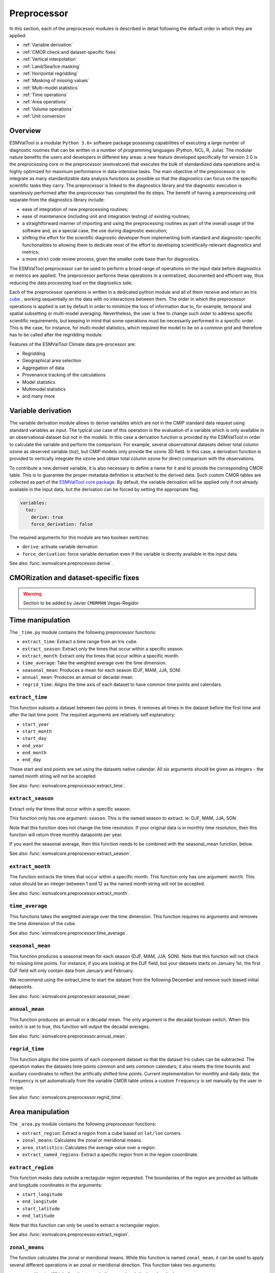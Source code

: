 .. _preprocessor:

************
Preprocessor
************

In this section, each of the preprocessor modules is described in detail
following the default order in which they are applied:

* :ref:`Variable derivation`
* :ref:`CMOR check and dataset-specific fixes`
* :ref:`Vertical interpolation`
* :ref:`Land/Sea/Ice masking`
* :ref:`Horizontal regridding`
* :ref:`Masking of missing values`
* :ref:`Multi-model statistics`
* :ref:`Time operations`
* :ref:`Area operations`
* :ref:`Volume operations`
* :ref:`Unit conversion`

Overview
========

ESMValTool is a modular ``Python 3.6+`` software package possesing capabilities
of executing a large number of diagnostic routines
that can be written in a number of programming languages (Python, NCL, R, Julia).
The modular nature benefits the users and developers in different key areas:
a new feature developed specifically for version 2.0 is the preprocessing core or
the preprocessor (esmvalcore) that executes the bulk of standardized data operations
and is highly optimized for maximum performance in data-intensive tasks. The main
objective of the preprocessor is to integrate as many standardizable data analysis
functions as possible so that the diagnostics can focus on the specific scientific
tasks they carry. The preprocessor is linked to the diagnostics library and the
diagnostic execution is seamlessly performed after the preprocessor has completed the
its steps. The benefit of having a preprocessing unit separate from the diagnostics
library include:

* ease of integration of new preprocessing routines;
* ease of maintenance (including unit and integration testing) of existing routines;
* a straightforward manner of importing and using the preprocessing routines as part
  of the overall usage of the software and, as a special case, the use during diagnostic
  execution;
* shifting the effort for the scientific diagnostic developer from implementing both standard
  and diagnostic-specific functionalities to allowing them to dedicate most of the effort to
  developing scientifically-relevant diagnostics and metrics;
* a more strict code review process, given the smaller code base than for diagnostics.

The ESMValTool preprocessor can be used to perform a broad range of operations
on the input data before diagnostics or metrics are applied. The
preprocessor performs these operations in a centralized, documented and
efficient way, thus reducing the data processing load on the diagnostics side.

Each of the preprocessor operations is written in a dedicated python module and
all of them receive and return an Iris
`cube <https://scitools.org.uk/iris/docs/v2.0/iris/iris/cube.html>`_ ,
working sequentially on the data with no interactions between them.  The order
in which the preprocessor operations is applied is set by default in order to
minimize the loss of information due to, for example, temporal and spatial
subsetting or multi-model averaging. Nevertheless, the user is free to change
such order to address specific scientific requirements, but keeping in mind
that some operations must be necessarily performed in a specific order. This is
the case, for instance, for multi-model statistics, which required the model to
be on a common grid and therefore has to be called after the regridding module.

Features of the ESMValTool Climate data pre-processor are:

* Regridding
* Geographical area selection
* Aggregation of data
* Provenance tracking of the calculations
* Model statistics
* Multimodel statistics
* and many more

.. _Variable derivation:

Variable derivation
===================
The variable derivation module allows to derive variables which are not in the
CMIP standard data request using standard variables as input. The typical use
case of this operation is the evaluation of a variable which is only available
in an observational dataset but not in the models. In this case a derivation
function is provided by the ESMValTool in order to calculate the variable and
perform the comparison. For example, several observational datasets deliver
total column ozone as observed variable (`toz`), but CMIP models only provide
the ozone 3D field. In this case, a derivation function is provided to
vertically integrate the ozone and obtain total column ozone for direct
comparison with the observations.

To contribute a new derived variable, it is also necessary to define a name for
it and to provide the corresponding CMOR table. This is to guarantee the proper
metadata definition is attached to the derived data. Such custom CMOR tables
are collected as part of the `ESMValTool core package
<https://github.com/ESMValGroup/ESMValCore>`_. By default, the variable
derivation will be applied only if not already available in the input data, but
the derivation can be forced by setting the appropriate flag.

.. code-block:: yaml

  variables:
    toz:
      derive: true
      force_derivation: false

The required arguments for this module are two boolean switches:

* ``derive``: activate variable derivation
* ``force_derivation``: force variable derivation even if the variable is
  directly available in the input data.

See also :func:`esmvalcore.preprocessor.derive`.


.. _CMOR check and dataset-specific fixes:

CMORization and dataset-specific fixes
======================================
.. warning::

   Section to be added by Javier ``CMORMAN`` Vegas-Regidor


.. _time operations:

Time manipulation
=================
The ``_time.py`` module contains the following preprocessor functions:

* ``extract_time``: Extract a time range from an Iris ``cube``.
* ``extract_season``: Extract only the times that occur within a specific season.
* ``extract_month``: Extract only the times that occur within a specific month.
* ``time_average``: Take the weighted average over the time dimension.
* ``seasonal_mean``: Produces a mean for each season (DJF, MAM, JJA, SON)
* ``annual_mean``: Produces an annual or decadal mean.
* ``regrid_time``: Aligns the time axis of each dataset to have common time points
  and calendars.

``extract_time``
----------------

This function subsets a dataset between two points in times. It removes all
times in the dataset before the first time and after the last time point.
The required arguments are relatively self explanatory:

* ``start_year``
* ``start_month``
* ``start_day``
* ``end_year``
* ``end_month``
* ``end_day``

These start and end points are set using the datasets native calendar.
All six arguments should be given as integers - the named month string
will not be accepted.

See also :func:`esmvalcore.preprocessor.extract_time`.


``extract_season``
------------------

Extract only the times that occur within a specific season.

This function only has one argument: ``season``. This is the named season to
extract. ie: DJF, MAM, JJA, SON.

Note that this function does not change the time resolution. If your original
data is in monthly time resolution, then this function will return three
monthly datapoints per year.

If you want the seasonal average, then this function needs to be combined with
the seasonal_mean function, below.

See also :func:`esmvalcore.preprocessor.extract_season`.


``extract_month``
-----------------

The function extracts the times that occur within a specific month.
This function only has one argument: ``month``. This value should be an integer
between 1 and 12 as the named month string will not be accepted.

See also :func:`esmvalcore.preprocessor.extract_month`.

.. _time_average:

``time_average``
----------------

This functions takes the weighted average over the time dimension. This
function requires no arguments and removes the time dimension of the cube.

See also :func:`esmvalcore.preprocessor.time_average`.


``seasonal_mean``
-----------------

This function produces a seasonal mean for each season (DJF, MAM, JJA, SON).
Note that this function will not check for missing time points. For instance,
if you are looking at the DJF field, but your datasets starts on January 1st,
the first DJF field will only contain data from January and February.

We recommend using the extract_time to start the dataset from the following
December and remove such biased initial datapoints.

See also :func:`esmvalcore.preprocessor.seasonal_mean`.


``annual_mean``
---------------

This function produces an annual or a decadal mean. The only argument is the
decadal boolean switch. When this switch is set to true, this function
will output the decadal averages.

See also :func:`esmvalcore.preprocessor.annual_mean`.


``regrid_time``
---------------

This function aligns the time points of each component dataset so that the dataset
Iris cubes can be subtracted. The operation makes the datasets time points common and
sets common calendars; it also resets the time bounds and auxiliary coordinates to
reflect the artifically shifted time points. Current implementation for monthly
and daily data; the ``frequency`` is set automatically from the variable CMOR table
unless a custom ``frequency`` is set manually by the user in recipe.

See also :func:`esmvalcore.preprocessor.regrid_time`.


.. _area operations:

Area manipulation
=================
The ``_area.py`` module contains the following preprocessor functions:

* ``extract_region``: Extract a region from a cube based on ``lat/lon`` corners.
* ``zonal_means``: Calculates the zonal or meridional means.
* ``area_statistics``: Calculates the average value over a region.
* ``extract_named_regions``: Extract a specific region from in the region cooordinate.


``extract_region``
------------------

This function masks data outside a rectagular region requested. The boundairies
of the region are provided as latitude and longitude coordinates in the
arguments:

* ``start_longitude``
* ``end_longitude``
* ``start_latitude``
* ``end_latitude``

Note that this function can only be used to extract a rectangular region.

See also :func:`esmvalcore.preprocessor.extract_region`.


``zonal_means``
---------------

The function calculates the zonal or meridional means. While this function is
named ``zonal_mean``, it can be used to apply several different operations in
an zonal or meridional direction. This function takes two arguments:

* ``coordinate``: Which direction to apply the operation: latitude or longitude
* ``mean_type``: Which operation to apply: mean, std_dev, variance, median, min or max

See also :func:`esmvalcore.preprocessor.zonal_means`.


``area_statistics``
-------------------

This function calculates the average value over a region - weighted by the
cell areas of the region. This function takes the argument,
``operator``: the name of the operation to apply.

This function can be used to apply several different operations in the horizonal
plane: mean, standard deviation, median variance, minimum and maximum.

Note that this function is applied over the entire dataset. If only a specific
region, depth layer or time period is required, then those regions need to be
removed using other preprocessor operations in advance.

See also :func:`esmvalcore.preprocessor.area_statistics`.


``extract_named_regions``
-------------------------

This function extract a specific named region from the data. This function
takes the following argument: ``regions`` which is either a string or a list
of strings of named regions. Note that the dataset must have a ``region``
cooordinate which includes a list of strings as values. This function then
matches the named regions against the requested string.

See also :func:`esmvalcore.preprocessor.extract_named_regions`.


.. _volume operations:

Volume manipulation
===================
The ``_volume.py`` module contains the following preprocessor functions:

* ``extract_volume``: Extract a specific depth range from a cube.
* ``volume_statistics``: Calculate the volume-weighted average.
* ``depth_integration``: Integrate over the depth dimension.
* ``extract_transect``: Extract data along a line of constant latitude or longitude.
* ``extract_trajectory``: Extract data along a specified trajectory.


``extract_volume``
------------------

Extract a specific range in the `z`-direction from a cube.  This function
takes two arguments, a minimum and a maximum (``z_min`` and ``z_max``,
respectively) in the `z`-direction.

Note that this requires the requested `z`-coordinate range to be the
same sign as the Iris cube. ie, if the cube has `z`-coordinate as
negative, then ``z_min`` and ``z_max`` need to be negative numbers.

See also :func:`esmvalcore.preprocessor.extract_volume`.


``volume_statistics``
---------------------

This function calculates the volume-weighted average across three dimensions,
but maintains the time dimension.

This function takes the argument: ``operator``, which defines the 
operation to apply over the volume.

No depth coordinate is required as this is determined by Iris. This
function works best when the ``fx_files`` provide the cell volume.

See also :func:`esmvalcore.preprocessor.volume_statistics`.


``depth_integration``
---------------------

This function integrate over the depth dimension. This function does a
weighted sum along the `z`-coordinate, and removes the `z` direction of the output
cube. This preprocessor takes no arguments.

See also :func:`esmvalcore.preprocessor.depth_integration`.


``extract_transect``
--------------------

This function extract data along a line of constant latitude or longitude.
This function takes two arguments, although only one is strictly required.
The two arguments are ``latitude`` and ``longitude``. One of these arguments
needs to be set to a float, and the other can then be either ignored or set to
a minimum or maximum value.

**Example**: If we set latitude to 0 N and leave longitude blank, it would produce a
cube along the Equator. On the other hand, if we set latitude to 0 and then
set longitude to ``[40., 100.]`` this will produce a transect of the Equator
in the Indian Ocean.

See also :func:`esmvalcore.preprocessor.extract_transect`.


``extract_trajectory``
----------------------

This function extract data along a specified trajectory.
The three areguments are: ``latitudes``, ``longitudes`` and number of point needed for
extrapolation ``number_points``.

If two points are provided, the ``number_points`` argument is used to set a
the number of places to extract between the two end points.

If more than two points are provided, then
``extract_trajectory`` will produce a cube which has extrapolated the data
of the cube to those points, and ``number_points`` is not needed.

Note that this function uses the expensive ``interpolate`` method from ``Iris.analysis.trajectory``,
but it may be necceasiry for irregular grids.

See also :func:`esmvalcore.preprocessor.extract_trajectory`.


.. _Vertical interpolation:

Vertical interpolation
======================
Vertical level selection is an important aspect of data preprocessing since it allows the
scientist to perform a number of metrics specific to certain levels (whether it be air pressure
or depth, e.g. the Quasi-Biennial-Oscillation (QBO) u30 is computed at 30 hPa). Dataset native
vertical grids may not come with the desired set of levels, so an interpolation operation will be
needed to regrid the data vertically. ESMValTool can perform this vertical interpolation via the
``extract_levels`` preprocessor. Level extraction may be done in a number of ways:

Level extraction can be done at specific values passed to ``extract_levels`` as ``levels:`` with 
its value a list of levels (note that the units are CMOR-standard, Pascals (Pa)):

.. code-block:: yaml

    preprocessors:
      preproc_select_levels_from_list:
        extract_levels:
          levels: [100000., 50000., 3000., 1000.]
          scheme: linear

It is also possible to extract the CMIP-specific, CMOR levels as they appear in the CMOR table,
e.g. ``plev10`` or ``plev17`` or ``plev19`` etc:

.. code-block:: yaml

    preprocessors:
      preproc_select_levels_from_cmip_table:
        extract_levels:
          levels: {cmor_table: CMIP6, coordinate: plev10}
          scheme: nearest

Of good use is also the level extraction with values specific to a certain dataset, without
the user actually polling the dataset of interest to find out the specific levels: e.g. in the
example below we offer two alternatives to extract the levels and vertically regrid onto the
vertical levels of ``ERA-Interim``:

.. code-block:: yaml

    preprocessors:
      preproc_select_levels_from_dataset:
        extract_levels:
          levels: ERA-Interim
          # This also works, but allows specifying the pressure coordinate name
          # levels: {dataset: ERA-Interim, coordinate: air_pressure}
          scheme: linear_horizontal_extrapolate_vertical

* See also :func:`esmvalcore.preprocessor.extract_levels`.
* See also :func:`esmvalcore.preprocessor.get_cmor_levels`.

.. note::
   **Advanced User and Developer**

   For both vertical and horizontal regridding one can control the extrapolation mode when defining
   the interpolation scheme. Controlling the extrapolation mode allows us to avoid situations
   where extrapolating values makes little physical sense (e.g. extrapolating beyond the last data point).
   The extrapolation mode is controlled by the `extrapolation_mode` keyword. For the available interpolation
   schemes available in Iris, the extrapolation_mode keyword must be one of:

        * ``extrapolate`` – the extrapolation points will be calculated by extending the gradient
          of the closest two points,
        * ``error`` – a ``ValueError`` exception will be raised, notifying an attempt to extrapolate,
        * ``nan`` – the extrapolation points will be be set to NaN,
        * ``mask`` – the extrapolation points will always be masked, even if the source data is not
          a ``MaskedArray``, or
        * ``nanmask`` – if the source data is a MaskedArray the extrapolation points will be masked.
          Otherwise they will be set to NaN.

Masking
=======

Introduction to masking
-----------------------

Certain metrics and diagnostics need to be computed and performed on specific
domains on the globe. The ESMValTool preprocessor supports filtering
the input data on continents, oceans/seas and ice. This is achived by masking
the model data and keeping only the values associated with grid points that
correspond to, e.g., land, ocean or ice surfaces, as specified by the
user. Where possible, the masking is realized using the standard mask files
provided together with the model data as part of the CMIP data request (the
so-called fx variable). In the absence of these files, the Natural Earth masks
are used: although these are not model-specific, they represent a good
approximation since they have a much higher resolution than most of the models
and they are regularly updated with changing geographical features.


.. _land/sea/ice masking:

Land-sea masking
----------------

In ESMValTool, land-sea-ice masking can be done in two places: in the
preprocessor, to apply a mask on the data before any subsequent preprocessing
step and before running the diagnostic, or in the diagnostic scripts
themselves. We present both these implementations below.

To mask out a certain domain (e.g., sea) in the preprocessor,
``mask_landsea`` can be used:

.. code-block:: yaml

    preprocessors:
      preproc_mask:
        mask_landsea:
          mask_out: sea

and requires only one argument: ``mask_out``: either ``land`` or ``sea``.

The preprocessor automatically retrieves the corresponding mask (``fx: stfof`` in
this case) and applies it so that sea-covered grid cells are set to
missing. Conversely, it retrieves the ``fx: sftlf`` mask when land need to be
masked out, respectively. If the corresponding fx file is not found (which is
the case for some models and almost all observational datasets), the
preprocessor attempts to mask the data using Natural Earth mask files (that are
vectorized rasters). As mentioned above, the spatial resolution of the the
Natural Earth masks are much higher than any typical global model (10m for
land and 50m for ocean masks).

See also :func:`esmvalcore.preprocessor.mask_landsea`.

Ice masking
-----------

Note that for masking out ice sheets, the preprocessor uses a different
function, to ensure that both land and sea or ice can be masked out without
losing generality. To mask ice out, ``mask_landseaice`` can be used:

.. code-block:: yaml

  preprocessors:
    preproc_mask:
      mask_landseaice:
        mask_out: ice

and requires only one argument: ``mask_out``: either ``landsea`` or ``ice``.

As in the case of ``mask_landsea``, the preprocessor automatically retrieves the
``fx_files: [sftgif]`` mask.

See also :func:`esmvalcore.preprocessor.mask_landseaice`.

Mask files
----------

At the core of the land/sea/ice masking in the preprocessor are the mask files
(whether it be fx type or Natural Earth type of files); these files (bar Natural Earth)
can be retrived and used in the diagnostic phase as well or solely. By specifying the
``fx_files:`` key in the variable in diagnostic in the recipe, and populating it
with a list of desired files e.g.:

.. code-block:: yaml

    variables:
      ta:
        preprocessor: my_masking_preprocessor
          fx_files: [sftlf, sftof, sftgif, areacello, areacella]

Such a recipe will automatically retrieve all the ``fx_files: [sftlf, sftof, sftgif, areacello, areacella]``-type
fx files for each of the variables that are needed for and then, in the diagnostic phase,
these mask files will be available for the developer to use them as they need to. The `fx_files`
attribute of the big `variable` nested dictionary that gets passed to the diagnostic is, in turn,
a dictionary on its own, and members of it can be accessed in the diagnostic through a simple loop over
the ``config`` diagnostic variable items e.g.:

.. code-block:: bash

    for filename, attributes in config['input_data'].items():
        sftlf_file = attributes['fx_files']['sftlf']
        areacello_file = attributes['fx_files']['areacello']


.. _masking of missing values:

Missing values masks
--------------------

Missing (masked) values can be a nuisance especially when dealing with multimodel ensembles
and having to compute multimodel statistics; different numbers of missing data from dataset
to datest may introduce biases and artifically assign more weight to the datasets that have
less missing data. This is handled in ESMValTool via the missing values masks: two types of
such masks are available: one for the multimodel case and another for the single model case.

The multimodel missing values mask (``mask_fillvalues``) is a preprocessor step that usually comes
after all the single-model steps (regridding, area selection etc) have been performed; in a
nutshell, it combines missing values masks from individual models into a multimodel missing
values mask; the individual model masks are built according to common criteria: the user chooses
a time window in which missing data points are counted, and if the number of missing data points
relative to the number of total data points in a window is less than a chosen fractional theshold,
the window is discarded i.e. all the points in the window are masked (set to missing).

.. code-block:: yaml

    preprocessors:
      missing_values_preprocessor:
        mask_fillvalues:
          threshold_fraction: 0.95
          min_value: 19.0
          time_window: 10.0

In the example above, the fractional threshold for missing data vs. total data is set to 95% and
the time window is set to 10.0 (units of the time coordinate units). Optionally, a minimum value
threshold can be applied, in this case it is set
to 19.0 (in units of the variable units).

See also :func:`esmvalcore.preprocessor.mask_fillvalues`.

.. note::
   **Pro Tip: creating a multimodel mask using ``mask_fillvalues``**

   It is possible to use ``mask_fillvalues`` to create a combined multimodel
   mask (all the masks from all the analyzed models combined into a single mask);
   for that purpose setting the ``threshold_fraction`` to 0 will not discard any
   time windows, essentially keeping the original model masks and combining them
   into a single mask; here is an example:

   .. code-block:: yaml

       preprocessors:
         missing_values_preprocessor:
           mask_fillvalues:
             threshold_fraction: 0.0     # keep all missing values
             min_value: -1e20            # small enough not to alter the data
             #  time_window: 10.0        # this will not matter anymore

Minimum, maximum and interval masking
-------------------------------------

Thresholding on minimum and maximum accepted data values can also be performed: masks are
constructed based on the results of thresholding; inside and outside interval thresholding
and masking can also be performed. These functions are ``mask_above_threshold``,
``mask_below_threshold``, ``mask_inside_range``, and ``mask_outside_range``.

Thes functions always take a cube as first argument and either ``threshold`` for threshold
masking or the pair ``minimum`, ``maximum`` for interval masking.

See also :func:`esmvalcore.preprocessor.mask_above_threshold` and related functions.

.. _Horizontal regridding:

Horizontal regridding
=====================

Regridding is necessary when various datasets are available on a variety of `lat-lon` grids and they need
to be brought together on a common grid (for various statistical operations e.g. multimodel statistics or
for e.g. direct inter-comparison or comparison with observational datasets). Regridding is conceptually a
very similar process to interpolation (in fact, the regridder engine uses interpolation and extrapolation,
with various schemes). The primary difference is that interpolation is based on sample data points, while
regridding is based on the horizontal grid of another cube (the reference grid).

The underlying regridding mechanism in ESMValTool uses ``cube.regrid()`` method from Iris,
so we point the reader to its documentation:
`cube.regrid() <https://scitools.org.uk/Iris/docs/latest/Iris/Iris/cube.html#Iris.cube.Cube.regrid>`_.

The use of the horizontal regridding functionality is flexible depending on what type of reference grid
and what interpolation scheme is preferred. Below we show a few examples.

Regridding on a reference dataset grid
--------------------------------------

The example below shows how to regrid on the reference dataset ``ERA-Interim`` (observational data, but just
as well CMIP, obs4mips, or ana4mips datasets can be used); in this case the `scheme` is `linear`.

.. code-block:: yaml

    preprocessors:
      regrid_preprocessor:
        regrid:
          target_grid: ERA-Interim
          scheme: linear

Regridding on an ``MxN`` grid specification
-------------------------------------------

The example below shows how to regrid on a reference grid with a cell specification of ``2.5x2.5`` degrees.
This is similar to regridding on reference datasets, but in the previous case the reference dataset grid
cell specifications are not necessarily known a priori. Reegridding on an ``MxN`` cell specification is
oftentimes used when operating on localized data.

.. code-block:: yaml

    preprocessors:
      regrid_preprocessor:
        regrid:
          target_grid: 2.5x2.5
          scheme: nearest

In this case the ``NearestNeighbour`` interpolation scheme is used (see below for scheme definitions).

When using a ``MxN`` type of grid it is possible to offset the grid cell centrepoints
using the `lat_offset` and ``lon_offset`` arguments:

* ``lat_offset``: offsets the grid centers of the latitude coordinate w.r.t. the
  pole by half a grid step;
* ``lon_offset``: offsets the grid centers of the longitude coordinate w.r.t. Greenwich
  meridian by half a grid step.

.. code-block:: yaml

    preprocessors:
      regrid_preprocessor:
        regrid:
          target_grid: 2.5x2.5
          lon_offset: True
          lat_offset: True
          scheme: nearest

Regridding (interpolation, extrapolation) schemes
-------------------------------------------------

The schemes used for the interpolation and extrapolation operations needed by the
horizontal regridding functionality directly map to their corresponding implementaions
in Iris:

* ``linear``: `Linear(extrapolation_mode='mask') <https://scitools.org.uk/iris/docs/latest/iris/iris/analysis.html#iris.analysis.Linear>`_.
* ``linear_extrapolate``: `Linear(extrapolation_mode='extrapolate') <https://scitools.org.uk/iris/docs/latest/iris/iris/analysis.html#iris.analysis.Linear>`_.
* ``nearest``: `Nearest(extrapolation_mode='mask') <https://scitools.org.uk/iris/docs/latest/iris/iris/analysis.html#iris.analysis.Nearest>`_.
* ``area_weighted``: `AreaWeighted() <https://scitools.org.uk/iris/docs/latest/iris/iris/analysis.html#iris.analysis.AreaWeighted>`_.
* ``unstructured_nearest``: `UnstructuredNearest() <https://scitools.org.uk/iris/docs/latest/iris/iris/analysis.html#iris.analysis.UnstructuredNearest>`_.

See also :func:`esmvalcore.preprocessor.regrid`

.. note::
   **Advanced User and Developer**

   For both vertical and horizontal regridding one can control the extrapolation mode when defining
   the interpolation scheme. Controlling the extrapolation mode allows us to avoid situations
   where extrapolating values makes little physical sense (e.g. extrapolating beyond the last data point).
   The extrapolation mode is controlled by the `extrapolation_mode` keyword. For the available interpolation
   schemes available in Iris, the extrapolation_mode keyword must be one of:

        * ``extrapolate`` – the extrapolation points will be calculated by extending the gradient
          of the closest two points,
        * ``error`` – a ``ValueError`` exception will be raised, notifying an attempt to extrapolate,
        * ``nan`` – the extrapolation points will be be set to NaN,
        * ``mask`` – the extrapolation points will always be masked, even if the source data is not
          a ``MaskedArray``, or
        * ``nanmask`` – if the source data is a MaskedArray the extrapolation points will be masked.
          Otherwise they will be set to NaN.

.. note::
   **Memory limits for horizontal regridding**

   The rigridding mechanism is (at the moment) done with fully realized data in memory, so depending
   on how fine the target grid is, it may use a rather large amount of memory. Empirically target grids
   of up to ``0.5x0.5`` degrees should not produce any memory-related issues, but be advised that
   for resolutions of ``< 0.5`` degrees the regridding becomes very slow and will use a lot of memory.

.. _multi-model statistics:

Multi-model statistics
======================
Computing multi-model statistics is an integral part of model analysis and evaluation: individual
models display a variety of biases depedning on model set-up, initial conditions, forcings and
implementation; comparing model data to observational data, these biases have a significanly lower
statistical impact when using a multi-model ensemble. ESMValTool has the capability of computing a
number of multi-model statistical measures: using the preprocessor module ``multi_model_statistics``
will enable the user to ask for either a multi-model ``mean`` and/or ``median`` with a set of argument
parameters passed to ``multi_model_statistics``.

Multimodel statistics in ESMValTool are computed along the time axis, and as such,
can be computed across a common overlap in time (by specifying ``span: overlap`` argument) or across
the full length in time of each model (by specifying ``span: full`` argument).

Restrictive computation is also available by excluding  any set of models that the user
will not want to include in the statistics (by setting ``exclude: [excluded models list]`` argument).
The implementation has a few restrictions that apply to the input data: model datasets must have
consistent shapes, and from a statistical point of view, this is needed since weights are not yet
implemented; also higher dimesnional data is not supported (ie anything with dimensionality higher
than four: time, vertical axis, two horizontal axes).

.. code-block:: yaml

    preprocessors:
      multimodel_preprocessor:
        multi_model_statistics:
          span: overlap
          statistics: [mean, median]
          exclude: [NCEP]

see also :func:`esmvalcore.preprocessor.multi_model_statistics`.

.. note::

   **Memory limits for multimodel statistics**

   Note that the multimodel array operations, albeit performed in per-time/per-horizontal level
   loops to save memory, could, however, be rather memory-intensive (since they are not performed
   lazily as yet). Section MemoryUse_ details the memory intake for different run scenarios, but
   as a thumb rule, for the multimodel preprocessor, the expected maximum memory intake could be
   approximated as the number of datasets multiplied by the average size in memory for one dataset.

.. _MemoryUse:

Information on maximum memory required
======================================
In the most general case, we can set upper limits on the maximum memory the anlysis will require:


``Ms = (R + N) x F_eff - F_eff`` - when no multimodel analysis is performed;

``Mm = (2R + N) x F_eff - 2F_eff`` - when multimodel analysis is performed;

where

* ``Ms``: maximum memory for non-multimodel module
* ``Mm``: maximum memory for multimodel module
* ``R``: computational efficiency of module; `R` is typically 2-3
* ``N``: number of datasets
* ``F_eff``: average size of data per dataset where ``F_eff = e x f x F``
  where ``e`` is the factor that describes how lazy the data is (``e = 1`` for fully realized data)
  and ``f`` describes how much the data was shrunk by the immediately previous module e.g.
  time extraction, area selection or level extraction; note that for fix_data ``f`` relates only
  to the time extraction, if data is exact in time (no time selection) ``f = 1`` for fix_data

so for cases when we deal with a lot of datasets ``R + N \approx N``, data is fully realized, assuming
an average size of 1.5GB for 10 years of `3D` netCDF data, ``N`` datasets will require


``Ms = 1.5 x (N - 1)`` GB

``Mm = 1.5 x (N - 2)`` GB

As a thumb rule, the maximum required memory at a certain time, when meeding multimodel analysis
could be estimated by multiplying the number of datasets by the average file size of all the datasets;
this memory intake is high but also assumes that all data is fully realized in memory; this aspect
will gradually change and the amount of realized data will decrease with the increase of ``dask`` use.


.. _unit conversion:

Unit conversion
===============

Converting units is also supported. This is particularly useful in
cases where different datasets might have different units, for example
when comparing CMIP5 and CMIP6 variables where the units have changed
or in case of observational datasets that are delivered in different
units.

In these cases, having a unit conversion at the end of the processing
will guarantee homogeneous input for the diagnostics.

.. note::
   Conversion is only supported between compatible units! In other
   words, converting temperature units from ``degC`` to ``Kelvin`` works
   fine, changing precipitation units from a rate based unit to an
   amount based unit is not supported at the moment.

See also :func:`esmvalcore.preprocessor.convert_units`.
